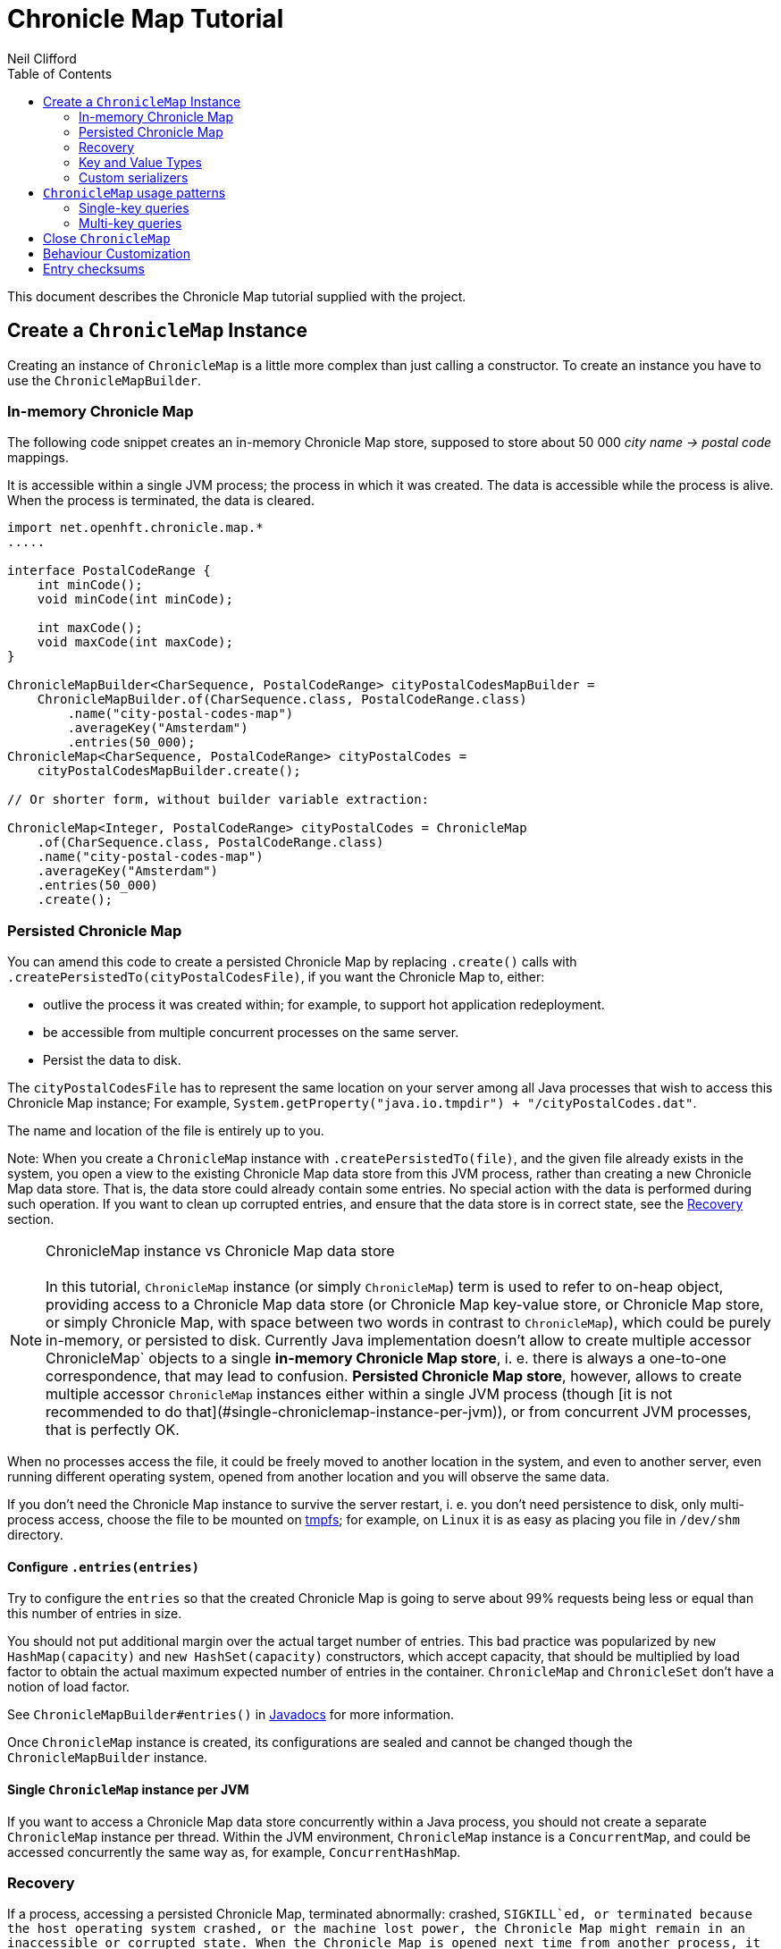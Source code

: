 =  Chronicle Map Tutorial
Neil Clifford
:toc: macro
:toclevels: 2
:css-signature: demo
:toc-placement: macro
:icons: font

toc::[]

This document describes the Chronicle Map tutorial supplied with the project.


== Create a `ChronicleMap` Instance

Creating an instance of `ChronicleMap` is a little more complex than just calling a constructor.
To create an instance you have to use the `ChronicleMapBuilder`.

=== In-memory Chronicle Map
The following code snippet creates an in-memory Chronicle Map store, supposed to store about 50 000 _city name -> postal code_ mappings.

It is accessible within a single JVM process; the process in which it was created. The data is accessible while the process is alive. When the process is terminated, the data is cleared.


``` java
import net.openhft.chronicle.map.*
.....

interface PostalCodeRange {
    int minCode();
    void minCode(int minCode);

    int maxCode();
    void maxCode(int maxCode);
}

ChronicleMapBuilder<CharSequence, PostalCodeRange> cityPostalCodesMapBuilder =
    ChronicleMapBuilder.of(CharSequence.class, PostalCodeRange.class)
        .name("city-postal-codes-map")
        .averageKey("Amsterdam")
        .entries(50_000);
ChronicleMap<CharSequence, PostalCodeRange> cityPostalCodes =
    cityPostalCodesMapBuilder.create();

// Or shorter form, without builder variable extraction:

ChronicleMap<Integer, PostalCodeRange> cityPostalCodes = ChronicleMap
    .of(CharSequence.class, PostalCodeRange.class)
    .name("city-postal-codes-map")
    .averageKey("Amsterdam")
    .entries(50_000)
    .create();
```

=== Persisted Chronicle Map

You can amend this code to create a persisted Chronicle Map by replacing `.create()` calls with `.createPersistedTo(cityPostalCodesFile)`, if you want the Chronicle
Map to, either:

 - outlive the process it was created within; for example, to support hot application redeployment.
 - be accessible from multiple concurrent processes on the same server.
 - Persist the data to disk.

The `cityPostalCodesFile` has to represent the same location on your server among all Java
processes that wish to access this Chronicle Map instance; For example, `System.getProperty("java.io.tmpdir") + "/cityPostalCodes.dat"`.

The name and location of the file is entirely up to you.

Note: When you create a `ChronicleMap` instance with `.createPersistedTo(file)`, and the given
file already exists in the system, you open a view to the existing Chronicle Map data store from
this JVM process, rather than creating a new Chronicle Map data store. That is, the data store could already contain some entries. No special action with the data is performed during such operation. If you want to clean up corrupted entries, and ensure that the data store is in correct state, see the <<Recovery>> section.


NOTE: ChronicleMap instance vs Chronicle Map data store +
  +
  In this tutorial, `ChronicleMap` instance (or simply `ChronicleMap`) term is used to refer to on-heap object, providing access to a Chronicle Map data store (or Chronicle Map key-value store, or Chronicle Map store, or simply Chronicle Map, with space between two words in contrast to `ChronicleMap`), which could be purely in-memory, or persisted to disk. Currently Java implementation doesn't allow to create multiple accessor ChronicleMap` objects to a single *in-memory Chronicle Map store*, i. e. there is always a one-to-one correspondence, that may lead to confusion. *Persisted Chronicle Map store*, however, allows to create multiple accessor `ChronicleMap` instances either within a single JVM process (though [it is not recommended to do that](#single-chroniclemap-instance-per-jvm)), or from concurrent JVM processes, that is perfectly OK.

When no processes access the file, it could be freely moved to another location in the system, and
even to another server, even running different operating system, opened from another location and
you will observe the same data.

If you don't need the Chronicle Map instance to survive the server restart, i. e. you don't need
persistence to disk, only multi-process access, choose the file to be mounted on http://en.wikipedia.org/wiki/Tmpfs[tmpfs]; for example, on `Linux` it is as easy as placing you file in `/dev/shm` directory.


==== Configure `.entries(entries)`

Try to configure the `entries` so that the created Chronicle Map is going to serve about 99% requests being less or equal than this number of entries in size.

You should not put additional margin over the actual target number of entries. This bad practice was popularized by `new HashMap(capacity)` and `new HashSet(capacity)` constructors, which accept capacity, that should be multiplied by load factor to obtain the actual maximum expected number of entries in the container. `ChronicleMap` and `ChronicleSet` don't have a notion of load factor.

See `ChronicleMapBuilder#entries()` in http://www.javadoc.io/doc/net.openhft/chronicle-map/[Javadocs] for more information.


Once `ChronicleMap` instance is created, its configurations are sealed and cannot be changed
though the `ChronicleMapBuilder` instance.


==== Single `ChronicleMap` instance per JVM
If you want to access a Chronicle Map data store
concurrently within a Java process, you should not create a separate `ChronicleMap` instance per thread. Within the JVM environment, `ChronicleMap` instance is a `ConcurrentMap`, and could be accessed concurrently the same way as, for example, `ConcurrentHashMap`.

=== Recovery

If a process, accessing a persisted Chronicle Map, terminated abnormally: crashed, `SIGKILL`ed, or
terminated because the host operating system crashed, or the machine lost power, the Chronicle Map
might remain in an inaccessible or corrupted state. When the Chronicle Map is opened next time from
another process, it should be done via `.recoverPersistedTo()` method in `ChronicleMapBuilder`.
Unlike `createPersistedTo()`, this method scans all memory of Chronicle Map store for
inconsistencies, if some found, it cleans them up.

`.recoverPersistedTo()` needs to access the Chronicle Map exclusively. If a concurrent process is
accessing the Chronicle Map while another process is attempting to perform recovery, result of
operations on the accessing process side, and results of recovery are unspecified. The data could be
corrupted further. You must ensure no other process is accessing the Chronicle Map store when
calling for `.recoverPersistedTo()` on this store.

Example:

```java
ChronicleMap<Integer, PostalCodeRange> cityPostalCodes = ChronicleMap
    .of(CharSequence.class, PostalCodeRange.class)
    .name("city-postal-codes-map")
    .averageKey("Amsterdam")
    .entries(50_000)
    .recoverPersistedTo(cityPostalCodesFile, false);
```

The second parameter in `recoverPersistedTo()` method is called
`sameBuilderConfigAndLibraryVersion`, it could be `true` only if `ChronicleMapBuilder` is configured
in exactly the same way, as when the Chronicle Map (persisted to the given file) was created, and
using the same version of the Chronicle Map library, or `false`, if initial configurations are not
known, or current version of Chronicle Map library could be different from the version, used to
create this Chronicle Map initially.

If `sameBuilderConfigAndLibraryVersion` is `true`, `recoverPersistedTo()` "knows" all the right
configurations and what should be written to the header. It checks if the recovered Chronicle Map's
header memory (containing serialized configurations) is corrupted or not. If the header is
corrupted, it is overridden, and the recovery process continues.

If `sameBuilderConfigAndLibraryVersion` is `false`, `recoverPersistedTo()` relies on the
configurations written to the Chronicle Map's header, assuming it is not corrupted. If it is
corrupted, `ChronicleHashRecoveryFailedException` is thrown.

However, the subject header memory is never updated on ordinary operations with Chronicle Map, so it
couldn't be corrupted if an accessing process crashed, or the operating system crashed, or even the
machine lost power. Only hardware memory or disk corruption or a bug in the file system could lead
to Chronicle Map header memory corruption.

`.recoverPersistedTo()` is harmless if the previous process accessing the Chronicle Map terminated
normally, however this is a computationally expensive procedure that should generally be avoided.

Chronicle Map creation and recovery could be conveniently merged using a single call:
`.createOrRecoverPersistedTo(persistenceFile, sameLibraryVersion)` in `ChronicleMapBuilder`, which
acts like `createPersistedTo(persistenceFile)`, if the persistence file doesn't yet exist, and like
`recoverPersistedTo(persistenceFile, sameLibraryVersion)`, if the file already exists, e. g.:

```java
ChronicleMap<Integer, PostalCodeRange> cityPostalCodes = ChronicleMap
    .of(CharSequence.class, PostalCodeRange.class)
    .averageKey("Amsterdam")
    .entries(50_000)
    .createOrRecoverPersistedTo(cityPostalCodesFile, false);
```

If the Chronicle Map is configured to store entry checksums along with entries, recovery procedure
checks for each entry that the checksums is correct, otherwise it assumes the entry is corrupted and
deletes it from the Chronicle Map. If checksums are to stored, recovery procedure cannot guarantee
correctness of entry data. See [Entry checksums](#entry-checksums) section for more information.

=== Key and Value Types

Either key or value type of `ChronicleMap<K, V>` could be:

 - Types with best possible out of the box support:
   - Any [value interface](https://github.com/OpenHFT/Chronicle-Values)
   - Any class implementing [`Byteable`](
   http://openhft.github.io/Chronicle-Bytes/apidocs/net/openhft/chronicle/bytes/Byteable.html)
   interface from [Chronicle Bytes](https://github.com/OpenHFT/Chronicle-Bytes)
   - Any class implementing [`BytesMarshallable`](
   http://openhft.github.io/Chronicle-Bytes/apidocs/net/openhft/chronicle/bytes/BytesMarshallable.html)
   interface from Chronicle Bytes. The implementation class should have a public no-arg constructor.
   - `byte[]` and `ByteBuffer`
   - `CharSequence`, `String` and `StringBuilder`. Note that these char sequence types are
   serialized using UTF-8 encoding by default. If you need a different encoding, refer to the
   example in the [custom `CharSequence` encoding](#custom-charsequence-encoding) section.
   - `Integer`, `Long` and `Double`

 - Types supported out of the box, but not particularly efficiently. You might want to implement
 more efficient [custom serializers](#custom-serializers) for them:
    - Any class implementing `java.io.Externalizable`. The implementation class should have a public
    no-arg constructor.
    - Any type implementing `java.io.Serializable`, including boxed primitive types (except listed
    above) and array types

 - Any other type, if [custom serializers](#custom-serializers) are provided.

https://github.com/OpenHFT/Chronicle-Values)[value interfaces] are preferred as they don't generate garbage, and have close to zero serialization/deserialization costs. They are preferable even to boxed primitives. For example, try to use `net.openhft.chronicle.core.values.IntValue` instead of `Integer`.

Generally, you must hint the `ChronicleMapBuilder` with the average sizes of the keys and values, which are going to be inserted into the `ChronicleMap`. This is needed to allocate the proper volume of the shared memory. Do this using `averageKey()` (preferred) or `averageKeySize()`, and
`averageValue()` or `averageValueSize()` respectively.

In the example above, `averageKey("Amsterdam")` is called, because it is assumed that "Amsterdam" (9 bytes in UTF-8 encoding) is the average length for city names; some names are shorter (Tokyo, 5 bytes), some names are longer (San Francisco, 13 bytes).

Another example could be if values in your `ChronicleMap` are adjacency lists of some social graph, where nodes are represented as `long` ids, and adjacency lists are `long[]` arrays. The average number of friends is 150. You could configure the `ChronicleMap` as follows:

```java
Map<Long, long[]> socialGraph = ChronicleMap
    .of(Long.class, long[].class)
    .name("social-graph-map")
    .entries(1_000_000_000L)
    .averageValue(new long[150])
    .create();
```

You could omit specifying key or value average sizes, if their types are boxed Java primitives or value interfaces. They are constantly-sized and Chronicle Map knows about that.

If the key or value type is constantly sized, or keys or values only of a certain size appear in your Chronicle Map domain, you should prefer to configure `constantKeySizeBySample()` or
`constantValueSizeBySample()`, instead of `averageKey()` or `averageValue()`. For example:

```java
ChronicleSet<UUID> uuids =
    ChronicleSet.of(UUID.class)
        .name("uuids")
        // All UUIDs take 16 bytes.
        .constantKeySizeBySample(UUID.randomUUID())
        .entries(1_000_000)
        .create();
```

=== Custom serializers

Chronicle Map allows you to configure custom marshallers for key or value types which are not supported out of the box. You can also serialize supported types like `String` in some custom way (encoded other than UTF-8), or serialize supported types more efficiently than by default.

There are three pairs of serialization interfaces, only one of them should be chosen in a single implementation, and supplied to the `ChronicleMapBuilder` for the key or value type. These are:

- link:CM_Tutorial_Bytes.adoc[BytesWriter and BytesReader]
- link:CM_Tutorial_Sized.adoc[SizedWriter and SizedReader]
- link:CM_Tutorial_DataAccess.adoc[DataAccess and SizedReader]

==== Custom serialization checklist

 1. Choose the most suitable pair of serialization interfaces; link:CM_Tutorial_Bytes.adoc[BytesWriter and BytesReader], link:CM_Tutorial_Sized.adoc[SizedWriter and SizedReader], or link:CM_Tutorial_DataAccess.adoc[DataAccess and SizedReader]. Recommendations on which pair to choose are given in
 the linked sections, describing each pair.

 2. If implementation of the writer or reader part is configuration-less, give it a `private`
 constructor, and define a single `INSTANCE` constant. A sole instance of this marshaller class in the JVM. Implement `ReadResolvable` and return `INSTANCE` from the `readResolve()` method. Do not make the implementation a Java `enum`.

 3. If both the writer and reader are configuration-less, merge them into a single `-Marshaller` implementation class.

 4. Make best efforts to reuse `using` objects on the reader side (`BytesReader` or `SizedReader`); including nesting objects.

 5. Make best efforts to cache intermediate serialization results on writer side while working with some object. For example, try not to make expensive computations in both `size()` and `write()` methods
 of the `SizedWriter` implementation. Rather, compute them and cache in an serializer instance
 field.

 6. Make best efforts to reuse intermediate objects that are used for reading or writing. Store them in instance fields of the serializer implementation.

 7. If a serializer implementation is stateful, or has cache fields, implement `StatefulCopyable`. +
  See link:CM_Tutorial_Understanding.adoc[Understanding `StatefulCopyable`] for more information.

 8. Implement `writeMarshallable()` and `readMarshallable()` by writing and reading configuration fields (but not the state or cache fields) of the serializer instance one-by-one. Use the given
 `WireOut`/`WireIn` object. +
 See [Custom `CharSequence` encoding](#custom-charsequence-encoding)
 section for some non-trivial example of implementing these methods. See also https://github.com/OpenHFT/Chronicle-Wire#using-wire[Wire tutorial].

 9. Don't forget to initialize transient/cache/state fileds of the instance in the end of
 `readMarshallable()` implementation. This is needed, because fefore calling `readMarshallable()`,
 Wire framework creates a serializer instance by means of `Unsafe.allocateInstance()` rather than
 calling any constructor.

 10. If implementing `DataAccess`, consider implementation to be `Data` also, and return `this` from
 `getData()` method.

 11. Don't forget to implement `equals()`, `hashCode()` and `toString()` in `Data` implementation,
 returned from `DataAccess.getData()` method, regardless if this is actually the same `DataAccess`
 object, or a separate object.

 12. Except `DataAccess` which is also a `Data`, serializers shouldn't override Object's `equals()`,
 `hashCode()` and `toString()` (these methods are never called on serializers inside Chronicle Map
 library); they shouldn't implement `Serializable` or `Externalizable` (but have to implement
 `net.openhft.chronicle.wire.Marshallable`); shouldn't implement `Cloneable` (but have to implement
 `StatefulCopyable`, if they are stateful or have cache fields).

 13. After implementing custom serializers, don't forget to actually apply them to
 `ChronicleMapBuilder` by `keyMarshallers()`, `keyReaderAndDataAccess()`, `valueMarshallers()` or
 `valueReaderAndDataAccess()` methods.

== `ChronicleMap` usage patterns

=== Single-key queries

First of all, `ChronicleMap` supports all operations from [`Map`](
https://docs.oracle.com/javase/8/docs/api/java/util/Map.html): `get()`, `put()`, etc, including
methods added in Java 8, like `compute()` and `merge()`, and [`ConcurrentMap`](
https://docs.oracle.com/javase/8/docs/api/java/util/concurrent/ConcurrentMap.html) interfaces:
`putIfAbsent()`, `replace()`. All operations, including those which include "two steps", e. g.
`compute()`, are correctly synchronized in terms of `ConcurrentMap` interface.

This means, you could use `ChronicleMap` instance just like a `HashMap` or `ConcurrentHashMap`:

```java
PostalCodeRange amsterdamCodes = Values.newHeapInstance(PostalCodeRange.class);
amsterdamCodes.minCode(1011);
amsterdamCodes.maxCode(1183);
cityPostalCodes.put("Amsterdam", amsterdamCodes);

...

PostalCodeRange amsterdamCodes = cityPostalCodes.get("Amsterdam");
```

However, this approach often generates garbage, because the values should be deserialized from
off-heap memory to on-heap, the new value object are allocated. There are several possibilities to
reuse objects efficiently:

==== Value interfaces instead of boxed primitives

If you want to create a `ChronicleMap` where keys are `long` ids, use `LongValue` instead of `Long`
key:

```java
ChronicleMap<LongValue, Order> orders = ChronicleMap
    .of(LongValue.class, Order.class)
    .name("orders-map")
    .entries(1_000_000)
    .create();

LongValue key = Values.newHeapInstance(LongValue.class);
key.setValue(id);
orders.put(key, order);

...

long[] orderIds = ...
// Allocate a single heap instance for inserting all keys from the array.
// This could be a cached or ThreadLocal value as well, eliminating
// allocations altogether.
LongValue key = Values.newHeapInstance(LongValue.class);
for (long id : orderIds) {
    // Reuse the heap instance for each key
    key.setValue(id);
    Order order = orders.get(key);
    // process the order...
}
```

==== `chronicleMap.getUsing()`

Use `ChronicleMap#getUsing(K key, V using)` to reuse the value object. It works if:

 - The value type is `CharSequence`, pass `StringBuilder` as the `using` argument.
 For example:
 ```java
 ChronicleMap<LongValue, CharSequence> names = ...
 StringBuilder name = new StringBuilder();
 for (long id : ids) {
    key.setValue(id);
    names.getUsing(key, name);
    // process the name...
 }
 ```

 In this case, calling `names.getUsing(key, name)` is equivalent to
 ```java
 name.setLength(0);
 name.append(names.get(key));
 ```

 with the difference that it doesn't generate garbage.
 - The value type is value interface, pass heap instance to read the data into it without new object
 allocation:
 ```java
 ThreadLocal<PostalCodeRange> cachedPostalCodeRange =
    ThreadLocal.withInitial(() -> Values.newHeapInstance(PostalCodeRange.class));

 ...

 PostalCodeRange range = cachedPostalCodeRange.get();
 cityPostalCodes.getUsing(city, range);
 // process the range...
 ```
 - If the value type implements `BytesMarshallable`, or `Externalizable`, `ChronicleMap` attempts to
 reuse the given `using` object by deserializing the value into the given object.
 - If custom marshaller is configured in the `ChronicleMapBuilder` via `.valueMarshaller()`,
 `ChronicleMap` attempts to reuse the given object by calling `readUsing()` method from the
 marshaller interface.

If `ChronicleMap` fails to reuse the object in `getUsing()`, it makes no harm, it falls back to
object creation, like in `get()` method. In particular, even `null` is allowed to be passed as
`using` object. It allows "lazy" using object initialization pattern:
```java
// a field
PostalCodeRange cachedRange = null;

...

// in a method
cachedRange = cityPostalCodes.getUsing(city, cachedRange);
// process the range...
```
In this example, `cachedRange` is `null` initially, on the first `getUsing()` call the heap value
is allocated, and saved in a `cachedRange` field for later reuse.

<i>If the value type is a value interface, <b>don't</b> use flyweight implementation as `getUsing()`
argument.</i> This is dangerous, because on reusing flyweight points to the `ChronicleMap` memory
directly, but the access is not synchronized. At least you could read inconsistent value state,
at most - corrupt the `ChronicleMap` memory.

For accessing the `ChronicleMap` value memory directly use the following technique:

==== Working with an entry within a context

```java
try (ExternalMapQueryContext<CharSequence, PostalCodeRange, ?> c =
        cityPostalCodes.queryContext("Amsterdam")) {
    MapEntry<CharSequence, PostalCodeRange> entry = c.entry();
    if (entry != null) {
        PostalCodeRange range = entry.value().get();
        // Access the off-heap memory directly, by calling range
        // object getters.
        // This is very rewarding, when the value has a lot of fields
        // and expensive to copy to heap all of them, when you need to access
        // just a few fields.
    } else {
        // city not found..
    }
}
```

=== Multi-key queries

In this example, consistent graph edge addition and removals are implemented via multi-key queries:
```java
public static boolean addEdge(
        ChronicleMap<Integer, Set<Integer>> graph, int source, int target) {
    if (source == target)
        throw new IllegalArgumentException("loops are forbidden");
    ExternalMapQueryContext<Integer, Set<Integer>, ?> sourceC = graph.queryContext(source);
    ExternalMapQueryContext<Integer, Set<Integer>, ?> targetC = graph.queryContext(target);
    // order for consistent lock acquisition => avoid dead lock
    if (sourceC.segmentIndex() <= targetC.segmentIndex()) {
        return innerAddEdge(source, sourceC, target, targetC);
    } else {
        return innerAddEdge(target, targetC, source, sourceC);
    }
}

private static boolean innerAddEdge(
        int source, ExternalMapQueryContext<Integer, Set<Integer>, ?> sourceContext,
        int target, ExternalMapQueryContext<Integer, Set<Integer>, ?> targetContext) {
    try (ExternalMapQueryContext<Integer, Set<Integer>, ?> sc = sourceContext) {
        try (ExternalMapQueryContext<Integer, Set<Integer>, ?> tc = targetContext) {
            sc.updateLock().lock();
            tc.updateLock().lock();
            MapEntry<Integer, Set<Integer>> sEntry = sc.entry();
            if (sEntry != null) {
                MapEntry<Integer, Set<Integer>> tEntry = tc.entry();
                if (tEntry != null) {
                    return addEdgeBothPresent(sc, sEntry, source, tc, tEntry, target);
                } else {
                    addEdgePresentAbsent(sc, sEntry, source, tc, target);
                    return true;
                }
            } else {
                MapEntry<Integer, Set<Integer>> tEntry = tc.entry();
                if (tEntry != null) {
                    addEdgePresentAbsent(tc, tEntry, target, sc, source);
                } else {
                    addEdgeBothAbsent(sc, source, tc, target);
                }
                return true;
            }
        }
    }
}

private static boolean addEdgeBothPresent(
        MapQueryContext<Integer, Set<Integer>, ?> sc,
        @NotNull MapEntry<Integer, Set<Integer>> sEntry, int source,
        MapQueryContext<Integer, Set<Integer>, ?> tc,
        @NotNull MapEntry<Integer, Set<Integer>> tEntry, int target) {
    Set<Integer> sNeighbours = sEntry.value().get();
    if (sNeighbours.add(target)) {
        Set<Integer> tNeighbours = tEntry.value().get();
        boolean added = tNeighbours.add(source);
        assert added;
        sEntry.doReplaceValue(sc.wrapValueAsData(sNeighbours));
        tEntry.doReplaceValue(tc.wrapValueAsData(tNeighbours));
        return true;
    } else {
        return false;
    }
}

private static void addEdgePresentAbsent(
        MapQueryContext<Integer, Set<Integer>, ?> sc,
        @NotNull MapEntry<Integer, Set<Integer>> sEntry, int source,
        MapQueryContext<Integer, Set<Integer>, ?> tc, int target) {
    Set<Integer> sNeighbours = sEntry.value().get();
    boolean added = sNeighbours.add(target);
    assert added;
    sEntry.doReplaceValue(sc.wrapValueAsData(sNeighbours));

    addEdgeOneSide(tc, source);
}

private static void addEdgeBothAbsent(MapQueryContext<Integer, Set<Integer>, ?> sc, int source,
        MapQueryContext<Integer, Set<Integer>, ?> tc, int target) {
    addEdgeOneSide(sc, target);
    addEdgeOneSide(tc, source);
}

private static void addEdgeOneSide(MapQueryContext<Integer, Set<Integer>, ?> tc, int source) {
    Set<Integer> tNeighbours = new HashSet<>();
    tNeighbours.add(source);
    MapAbsentEntry<Integer, Set<Integer>> tAbsentEntry = tc.absentEntry();
    assert tAbsentEntry != null;
    tAbsentEntry.doInsert(tc.wrapValueAsData(tNeighbours));
}

public static boolean removeEdge(
        ChronicleMap<Integer, Set<Integer>> graph, int source, int target) {
    ExternalMapQueryContext<Integer, Set<Integer>, ?> sourceC = graph.queryContext(source);
    ExternalMapQueryContext<Integer, Set<Integer>, ?> targetC = graph.queryContext(target);
    // order for consistent lock acquisition => avoid dead lock
    if (sourceC.segmentIndex() <= targetC.segmentIndex()) {
        return innerRemoveEdge(source, sourceC, target, targetC);
    } else {
        return innerRemoveEdge(target, targetC, source, sourceC);
    }
}

private static boolean innerRemoveEdge(
        int source, ExternalMapQueryContext<Integer, Set<Integer>, ?> sourceContext,
        int target, ExternalMapQueryContext<Integer, Set<Integer>, ?> targetContext) {
    try (ExternalMapQueryContext<Integer, Set<Integer>, ?> sc = sourceContext) {
        try (ExternalMapQueryContext<Integer, Set<Integer>, ?> tc = targetContext) {
            sc.updateLock().lock();
            MapEntry<Integer, Set<Integer>> sEntry = sc.entry();
            if (sEntry == null)
                return false;
            Set<Integer> sNeighbours = sEntry.value().get();
            if (!sNeighbours.remove(target))
                return false;

            tc.updateLock().lock();
            MapEntry<Integer, Set<Integer>> tEntry = tc.entry();
            if (tEntry == null)
                throw new IllegalStateException("target node should be present in the graph");
            Set<Integer> tNeighbours = tEntry.value().get();
            if (!tNeighbours.remove(source))
                throw new IllegalStateException("the target node have an edge to the source");
            sEntry.doReplaceValue(sc.wrapValueAsData(sNeighbours));
            tEntry.doReplaceValue(tc.wrapValueAsData(tNeighbours));
            return true;
        }
    }
}
```

Usage:
```java
HashSet<Integer> averageValue = new HashSet<>();
for (int i = 0; i < AVERAGE_CONNECTIVITY; i++) {
    averageValue.add(i);
}
ChronicleMap<Integer, Set<Integer>> graph = ChronicleMapBuilder
        .of(Integer.class, (Class<Set<Integer>>) (Class) Set.class)
        .name("graph")
        .entries(100)
        .averageValue(averageValue)
        .create();

addEdge(graph, 1, 2);
removeEdge(graph, 1, 2);
```

== Close `ChronicleMap`
Unlike ConcurrentHashMap, ChronicleMap stores its data off heap, often in a memory mapped file.
Its recommended that you call close() once you have finished working with a ChronicleMap.

``` java
map.close()
```

This is especially important when working with ChronicleMap replication, as failure to call close may prevent
you from restarting a replicated map on the same port. In the event that your application crashes it may not
be possible to call close(). Your operating system will usually close dangling ports automatically,
so although it is recommended that you close() when you have finished with the map,
its not something that you must do, it's just something that we recommend you should do.

WARNING: *WARNING*. If you call `close()` too early before you have finished working with the map, this can cause
your JVM to crash. Close MUST BE the last thing that you do with the map.

== Behaviour Customization

You can customize the behaviour of Chronicle Map.

See <<CM_Tutorial_Behaviour.adoc#,CM_Tutorial_Behaviour.adoc>> for more details.


== Entry checksums

Chronicle Map 3 is able to store entry checksums along with entries. With entry checksums it is
possible to identify partially written entries (in case of operating system or power failure while)
and corrupted entries (in case of hardware memory or disk corruption) and clean them up during the <<CM_Tutorial.adoc#recovery,recovery>> procedure.

Entry checksums are 32-bit numbers, computed by a hash function with good avalanche effect.
Theoretically there is still about a one-billionth chance that after entry corruption it passes the
sum check.

By default, entry checksums are ON if the Chronicle Map is persisted to disk (i. e. created via
`createPersistedTo()` method), and OFF if the Chronicle Map is purely in-memory. Storing checksums
for a purely in-memory Chronicle Map hardly makes any practical sense, but you might want to disable
storing checksums for a persisted Chronicle Map by calling `.checksumEntries(false)` on the
`ChronicleMapBuilder` used to create a map. It makes sense if you don't need extra safety checksums
provide.

Entry checksums are computed automatically when an entry is inserted into a Chronicle Map, and
re-computed automatically on operations which update the whole value, e. g. `map.put()`,
`map.replace()`, `map.compute()`, `mapEntry.doReplaceValue()` (See `MapEntry` interface in
[Javadocs](http://www.javadoc.io/doc/net.openhft/chronicle-map/). But if you update values directly,
bypassing Chronicle Map logic, keeping entry checksum up-to-date is also your responsibility.

It is strongly recommended to update off-heap memory of values directly only within a
[context](#working-with-an-entry-within-a-context-section) and update or write lock held. Within a
context, you are provided with an entry object of `MapEntry` type. To re-compute entry checksum
manually, cast that object to `ChecksumEntry` type and call `.updateChecksum()` method on it:

``` java
try (ChronicleMap<Integer, LongValue> map = ChronicleMap
        .of(Integer.class, LongValue.class)
        .entries(1)
        // Entry checksums make sense only for persisted Chronicle Maps, and are ON by
        // default for such maps
        .createPersistedTo(file)) {

    LongValue value = Values.newHeapInstance(LongValue.class);
    value.setValue(42);
    map.put(1, value);

    try (ExternalMapQueryContext<Integer, LongValue, ?> c = map.queryContext(1)) {
        // Update lock required for calling ChecksumEntry.checkSum()
        c.updateLock().lock();
        MapEntry<Integer, LongValue> entry = c.entry();
        Assert.assertNotNull(entry);
        ChecksumEntry checksumEntry = (ChecksumEntry) entry;
        Assert.assertTrue(checksumEntry.checkSum());

        // to access off-heap bytes, should call value().getUsing() with Native value
        // provided. Simple get() return Heap value by default
        LongValue nativeValue =
                entry.value().getUsing(Values.newNativeReference(LongValue.class));
        // This value bytes update bypass Chronicle Map internals, so checksum is not
        // updated automatically
        nativeValue.setValue(43);
        Assert.assertFalse(checksumEntry.checkSum());

        // Restore correct checksum
        checksumEntry.updateChecksum();
        Assert.assertTrue(checksumEntry.checkSum());
    }
}
```

'''
<<../ReadMe.adoc#,Back to ReadMe>>
